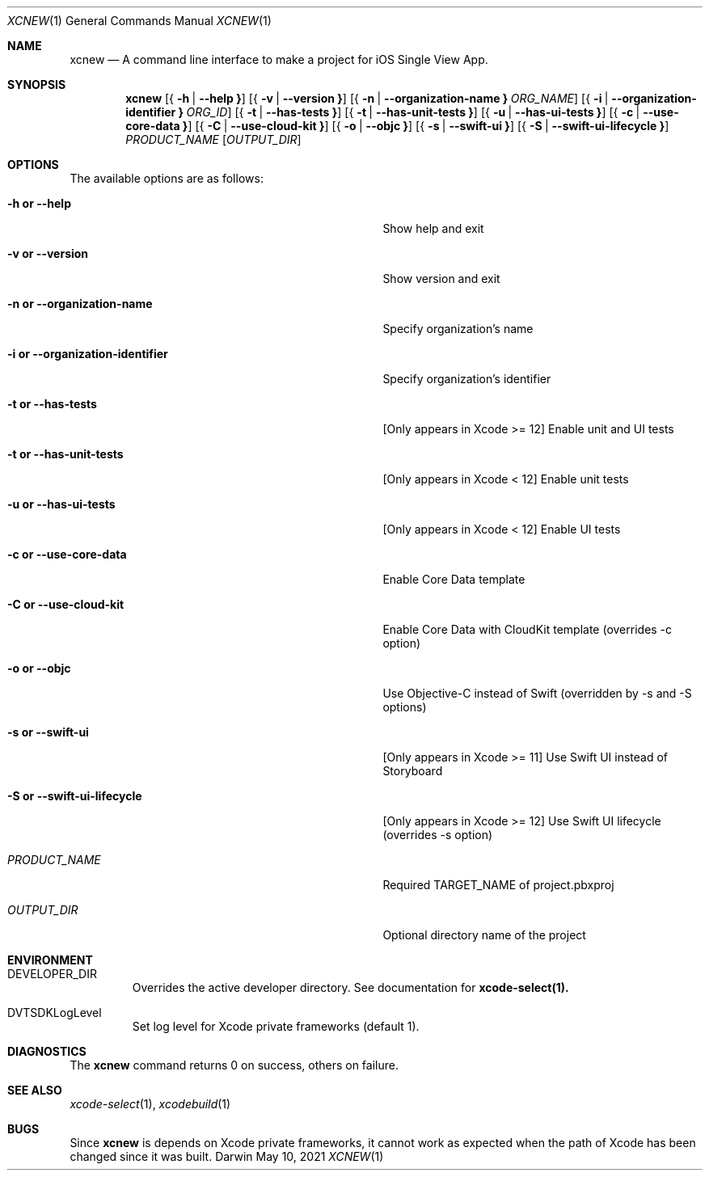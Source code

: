.\" Automatically generated from mdocxml
.Dd May 10, 2021
.Dt "XCNEW" 1
.Os "Darwin" ""
.Sh NAME
.Nm xcnew
.Nd \&A command line interface \&to make \&a project for iOS Single View App.
.Sh SYNOPSIS
.Nm
.Op { Fl \&h  | Fl -help Li }
.Op { Fl \&v  | Fl -version Li }
.Op { Fl \&n  | Fl -organization-name Li } Ar ORG_NAME
.Op { Fl \&i  | Fl -organization-identifier Li } Ar ORG_ID
.Op { Fl \&t  | Fl -has-tests Li }
.Op { Fl \&t  | Fl -has-unit-tests Li }
.Op { Fl \&u  | Fl -has-ui-tests Li }
.Op { Fl \&c  | Fl -use-core-data Li }
.Op { Fl \&C  | Fl -use-cloud-kit Li }
.Op { Fl \&o  | Fl -objc Li }
.Op { Fl \&s  | Fl -swift-ui Li }
.Op { Fl \&S  | Fl -swift-ui-lifecycle Li }
.Ar PRODUCT_NAME
.Op Ar OUTPUT_DIR
.Sh OPTIONS
The available options are as follows:
.Bl -tag -width XXXXXXXXXXXXXXXXXXXXXXXXXXXXXXXXX
.It Fl \&h Li or Fl -help
Show help and exit
.It Fl \&v Li or Fl -version
Show version and exit
.It Fl \&n Li or Fl -organization-name
Specify organization's name
.It Fl \&i Li or Fl -organization-identifier
Specify organization's identifier
.It Fl \&t Li or Fl -has-tests
[Only appears \&in Xcode \&>= 12] Enable unit and \&UI tests
.It Fl \&t Li or Fl -has-unit-tests
[Only appears \&in Xcode \&< 12] Enable unit tests
.It Fl \&u Li or Fl -has-ui-tests
[Only appears \&in Xcode \&< 12] Enable \&UI tests
.It Fl \&c Li or Fl -use-core-data
Enable Core Data template
.It Fl \&C Li or Fl -use-cloud-kit
Enable Core Data with CloudKit template (overrides \&-c option)
.It Fl \&o Li or Fl -objc
Use Objective-C instead \&of Swift (overridden \&by \&-s and \&-S options)
.It Fl \&s Li or Fl -swift-ui
[Only appears \&in Xcode \&>= 11] Use Swift \&UI instead \&of Storyboard
.It Fl \&S Li or Fl -swift-ui-lifecycle
[Only appears \&in Xcode \&>= 12] Use Swift \&UI lifecycle (overrides \&-s option)
.It Ar "PRODUCT_NAME"
Required TARGET_NAME \&of project.pbxproj
.It Ar "OUTPUT_DIR"
Optional directory name \&of the project
.El
.Sh ENVIRONMENT
.Bl -tag -width XXXXX
.It DEVELOPER_DIR
Overrides the active developer directory. See documentation for 
.Sy xcode-select(1).
.It DVTSDKLogLevel
Set log level for Xcode private frameworks (default 1).
.El
.Pp
.Sh DIAGNOSTICS
The 
.Nm xcnew
command returns 0 \&on success, others \&on failure.
.Pp
.Sh SEE ALSO
.Xr xcode-select 1 ,  
.Xr xcodebuild 1  
.Sh BUGS
Since 
.Nm xcnew
\&is depends \&on Xcode private frameworks, \&it cannot work \&as expected when the path \&of Xcode has been changed since \&it was built.
.Pp
